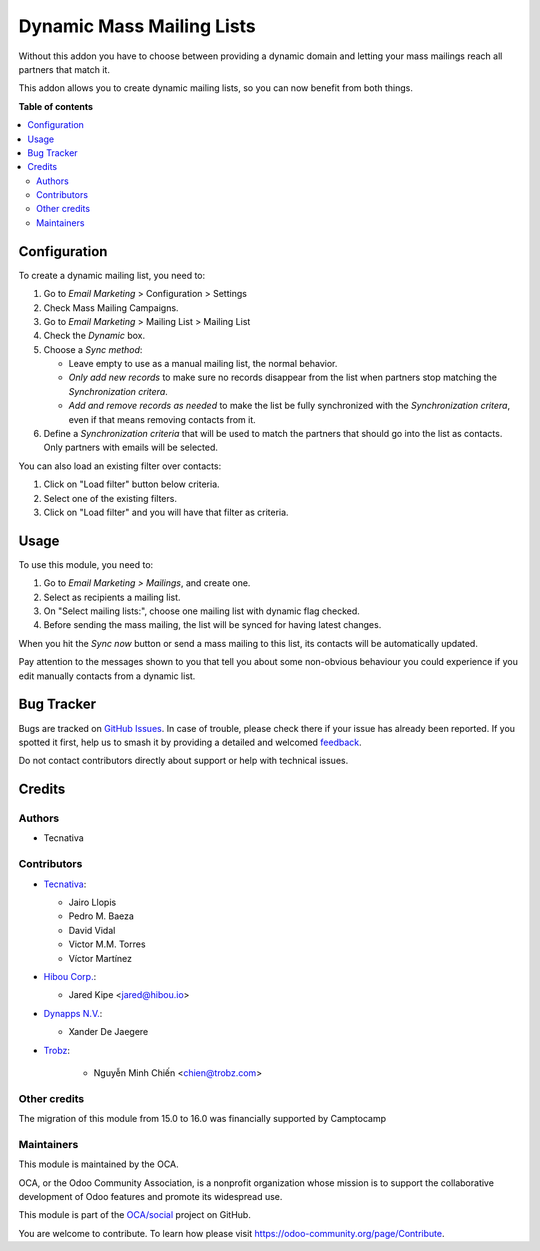 ==========================
Dynamic Mass Mailing Lists
==========================

.. 
   !!!!!!!!!!!!!!!!!!!!!!!!!!!!!!!!!!!!!!!!!!!!!!!!!!!!
   !! This file is generated by oca-gen-addon-readme !!
   !! changes will be overwritten.                   !!
   !!!!!!!!!!!!!!!!!!!!!!!!!!!!!!!!!!!!!!!!!!!!!!!!!!!!
   !! source digest: sha256:d54687657712efee61f900722a799a865953c5668e08c46496633b6a7e75f0ff
   !!!!!!!!!!!!!!!!!!!!!!!!!!!!!!!!!!!!!!!!!!!!!!!!!!!!

.. |badge1| image:: https://img.shields.io/badge/maturity-Beta-yellow.png
    :target: https://odoo-community.org/page/development-status
    :alt: Beta
.. |badge2| image:: https://img.shields.io/badge/licence-AGPL--3-blue.png
    :target: http://www.gnu.org/licenses/agpl-3.0-standalone.html
    :alt: License: AGPL-3
.. |badge3| image:: https://img.shields.io/badge/github-OCA%2Fsocial-lightgray.png?logo=github
    :target: https://github.com/OCA/social/tree/17.0/mass_mailing_list_dynamic
    :alt: OCA/social
.. |badge4| image:: https://img.shields.io/badge/weblate-Translate%20me-F47D42.png
    :target: https://translation.odoo-community.org/projects/social-17-0/social-17-0-mass_mailing_list_dynamic
    :alt: Translate me on Weblate
.. |badge5| image:: https://img.shields.io/badge/runboat-Try%20me-875A7B.png
    :target: https://runboat.odoo-community.org/builds?repo=OCA/social&target_branch=17.0
    :alt: Try me on Runboat

|badge1| |badge2| |badge3| |badge4| |badge5|

Without this addon you have to choose between providing a dynamic domain
and letting your mass mailings reach all partners that match it.

This addon allows you to create dynamic mailing lists, so you can now
benefit from both things.

**Table of contents**

.. contents::
   :local:

Configuration
=============

To create a dynamic mailing list, you need to:

1. Go to *Email Marketing* > Configuration > Settings
2. Check Mass Mailing Campaigns.
3. Go to *Email Marketing* > Mailing List > Mailing List
4. Check the *Dynamic* box.
5. Choose a *Sync method*:

   -  Leave empty to use as a manual mailing list, the normal behavior.
   -  *Only add new records* to make sure no records disappear from the
      list when partners stop matching the *Synchronization critera*.
   -  *Add and remove records as needed* to make the list be fully
      synchronized with the *Synchronization critera*, even if that
      means removing contacts from it.

6. Define a *Synchronization criteria* that will be used to match the
   partners that should go into the list as contacts. Only partners with
   emails will be selected.

You can also load an existing filter over contacts:

1. Click on "Load filter" button below criteria.
2. Select one of the existing filters.
3. Click on "Load filter" and you will have that filter as criteria.

Usage
=====

To use this module, you need to:

1. Go to *Email Marketing > Mailings*, and create one.
2. Select as recipients a mailing list.
3. On "Select mailing lists:", choose one mailing list with dynamic flag
   checked.
4. Before sending the mass mailing, the list will be synced for having
   latest changes.

When you hit the *Sync now* button or send a mass mailing to this list,
its contacts will be automatically updated.

Pay attention to the messages shown to you that tell you about some
non-obvious behaviour you could experience if you edit manually contacts
from a dynamic list.

Bug Tracker
===========

Bugs are tracked on `GitHub Issues <https://github.com/OCA/social/issues>`_.
In case of trouble, please check there if your issue has already been reported.
If you spotted it first, help us to smash it by providing a detailed and welcomed
`feedback <https://github.com/OCA/social/issues/new?body=module:%20mass_mailing_list_dynamic%0Aversion:%2017.0%0A%0A**Steps%20to%20reproduce**%0A-%20...%0A%0A**Current%20behavior**%0A%0A**Expected%20behavior**>`_.

Do not contact contributors directly about support or help with technical issues.

Credits
=======

Authors
-------

* Tecnativa

Contributors
------------

-  `Tecnativa <https://www.tecnativa.com>`__:

   -  Jairo Llopis
   -  Pedro M. Baeza
   -  David Vidal
   -  Victor M.M. Torres
   -  Víctor Martínez

-  `Hibou Corp. <https://hibou.io>`__:

   -  Jared Kipe <jared@hibou.io>

-  `Dynapps N.V. <https://www.dynapps.be>`__:

   -  Xander De Jaegere

-  `Trobz <https://trobz.com>`__:

      -  Nguyễn Minh Chiến <chien@trobz.com>

Other credits
-------------

The migration of this module from 15.0 to 16.0 was financially supported
by Camptocamp

Maintainers
-----------

This module is maintained by the OCA.

.. image:: https://odoo-community.org/logo.png
   :alt: Odoo Community Association
   :target: https://odoo-community.org

OCA, or the Odoo Community Association, is a nonprofit organization whose
mission is to support the collaborative development of Odoo features and
promote its widespread use.

This module is part of the `OCA/social <https://github.com/OCA/social/tree/17.0/mass_mailing_list_dynamic>`_ project on GitHub.

You are welcome to contribute. To learn how please visit https://odoo-community.org/page/Contribute.
